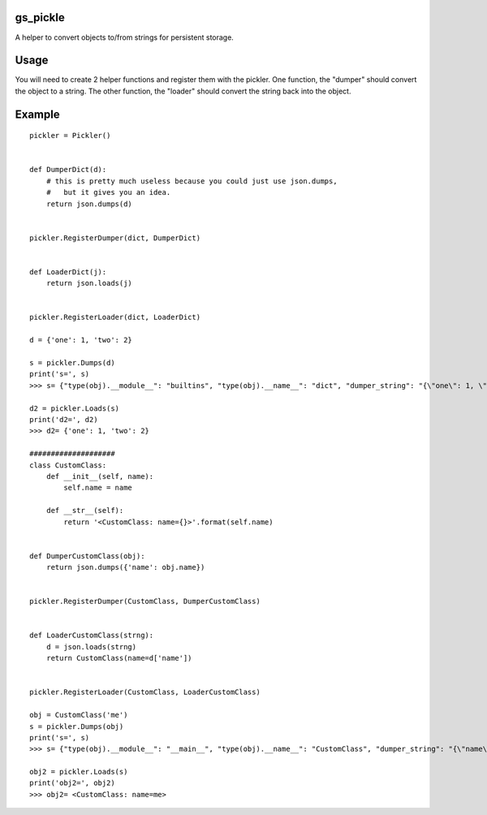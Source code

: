 gs_pickle
=========
A helper to convert objects to/from strings for persistent storage.

Usage
=====
You will need to create 2 helper functions and register them with the pickler.
One function, the "dumper" should convert the object to a string.
The other function, the "loader" should convert the string back into the object.

Example
=======

::

    pickler = Pickler()


    def DumperDict(d):
        # this is pretty much useless because you could just use json.dumps,
        #   but it gives you an idea.
        return json.dumps(d)


    pickler.RegisterDumper(dict, DumperDict)


    def LoaderDict(j):
        return json.loads(j)


    pickler.RegisterLoader(dict, LoaderDict)

    d = {'one': 1, 'two': 2}

    s = pickler.Dumps(d)
    print('s=', s)
    >>> s= {"type(obj).__module__": "builtins", "type(obj).__name__": "dict", "dumper_string": "{\"one\": 1, \"two\": 2}"}

    d2 = pickler.Loads(s)
    print('d2=', d2)
    >>> d2= {'one': 1, 'two': 2}

    ####################
    class CustomClass:
        def __init__(self, name):
            self.name = name

        def __str__(self):
            return '<CustomClass: name={}>'.format(self.name)


    def DumperCustomClass(obj):
        return json.dumps({'name': obj.name})


    pickler.RegisterDumper(CustomClass, DumperCustomClass)


    def LoaderCustomClass(strng):
        d = json.loads(strng)
        return CustomClass(name=d['name'])


    pickler.RegisterLoader(CustomClass, LoaderCustomClass)

    obj = CustomClass('me')
    s = pickler.Dumps(obj)
    print('s=', s)
    >>> s= {"type(obj).__module__": "__main__", "type(obj).__name__": "CustomClass", "dumper_string": "{\"name\": \"me\"}"}

    obj2 = pickler.Loads(s)
    print('obj2=', obj2)
    >>> obj2= <CustomClass: name=me>